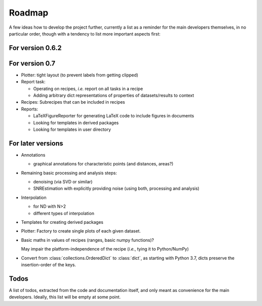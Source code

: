 =======
Roadmap
=======

A few ideas how to develop the project further, currently a list as a reminder for the main developers themselves, in no particular order, though with a tendency to list more important aspects first:


For version 0.6.2
=================



For version 0.7
===============

* Plotter: tight layout (to prevent labels from getting clipped)

* Report task:

  * Operating on recipes, *i.e.* report on all tasks in a recipe
  * Adding arbitrary dict representations of properties of datasets/results to context

* Recipes: Subrecipes that can be included in recipes

* Reports:

  * LaTeXFigureReporter for generating LaTeX code to include figures in documents
  * Looking for templates in derived packages
  * Looking for templates in user directory


For later versions
==================

* Annotations

  * graphical annotations for characteristic points (and distances, areas?)

* Remaining basic processing and analysis steps:

  * denoising (via SVD or similar)

  * SNREstimation with explicitly providing noise (using both, processing and analysis)

* Interpolation

  * for ND with N>2
  * different types of interpolation

* Templates for creating derived packages

* Plotter: Factory to create single plots of each given dataset.

* Basic maths in values of recipes (ranges, basic numpy functions)?

  May impair the platform-independence of the recipe (*i.e.*, tying it to Python/NumPy)

* Convert from :class:`collections.OrderedDict` to :class:`dict`, as starting with Python 3.7, dicts preserve the insertion-order of the keys.


Todos
=====

A list of todos, extracted from the code and documentation itself, and only meant as convenience for the main developers. Ideally, this list will be empty at some point.

.. todolist::

